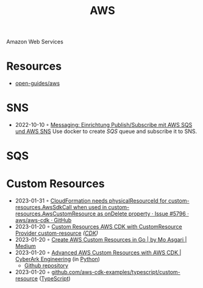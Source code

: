 :PROPERTIES:
:ID:       be5bebfe-5df9-4db2-af87-7e80e11723c7
:END:
#+color: #94ec4b
#+created: 20180808123846428
#+creator: boru
#+icon: $:/fontawesome/glyph/aws
#+modified: 20210608080515036
#+modifier: boru
#+revision: 0
#+tags: Topics CloudComputing Bibliography
#+title: AWS
#+tmap.id: 1bf071de-cec5-4bdd-bb99-c1ba01010683
#+type: text/vnd.tiddlywiki

Amazon Web Services

* Resources
:PROPERTIES:
:CUSTOM_ID: resources
:END:
- [[https://github.com/open-guides/og-aws][open-guides/aws]]
* SNS
:PROPERTIES:
:ID:       a0a50b53-8e9e-4152-9114-048dcce0b9b9
:END:
- 2022-10-10 ◦ [[https://lion5.io/blog/aws-sqs-sns-publish-subscribe/][Messaging: Einrichtung Publish/Subscribe mit AWS SQS und AWS SNS]]
  Use docker to create [[*SQS][SQS]] queue and subscribe it to SNS.
* SQS
:PROPERTIES:
:ID:       45a2f0a9-f32d-4592-afac-fd9500b06f3a
:END:
* Custom Resources
- 2023-01-31 ◦ [[https://github.com/aws/aws-cdk/issues/5796][CloudFormation needs physicalResourceId for custom-resources.AwsSdkCall when used in custom-resources.AwsCustomResource as onDelete property · Issue #5796 · aws/aws-cdk · GitHub]]
- 2023-01-20 ◦ [[https://nikhil-zadoo.com/custom-resources-with-aws-cdk][Custom Resources AWS CDK with CustomResource Provider custom-resource]] /([[id:61b1e794-8d3a-45f1-b414-612b6ad4dad4][CDK]])/
- 2023-01-20 ◦ [[https://medium.com/@mo.asgari/creating-aws-custom-resources-in-go-2e128cacb964][Create AWS Custom Resources in Go | by Mo Asgari | Medium]]
- 2023-01-20 ◦ [[https://medium.com/cyberark-engineering/advanced-custom-resources-with-aws-cdk-1e024d4fb2fa][Advanced AWS Custom Resources with AWS CDK | CyberArk Engineering]] (in [[id:e4dd5a6c-5c20-48d4-9d9a-408893dc8ce6][Python]])
  - [[https://github.com/royby-cyberark/iot-policy-custom-resource-example][Github repository]]
- 2023-01-20 ◦ [[https://github.com/aws-samples/aws-cdk-examples/tree/master/typescript/custom-resource][github.com/aws-cdk-examples/typescript/custom-resource]] ([[id:edcca2c0-c9c2-4a9e-99fc-2673a624893f][TypeScript]])

